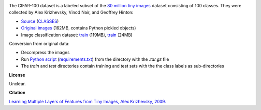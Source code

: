 .. title: CIFAR-100
.. slug: cifar100
.. date: 2022-11-09 11:15:51 UTC+13:00
.. tags: image-classification
.. category: image-dataset
.. link: 
.. description: 
.. type: text
.. hidetitle: True

.. image:: /images/cifar10.png
   :height: 200px
   :alt: Examples of CIFAR-100 images
   :align: right

The CIFAR-100 dataset is a labeled subset of the `80 million tiny images <http://people.csail.mit.edu/torralba/tinyimages/>`__
dataset consisting of 100 classes. They were collected by Alex Krizhevsky, Vinod Nair, and Geoffrey Hinton:

* `Source <https://www.cs.toronto.edu/~kriz/cifar.html>`__ (`CLASSES </data/cifar100/CLASSES>`__)
* `Original images </data/cifar100/cifar-100-python.tar.gz>`__ (162MB, contains Python pickled objects)
* Image classification dataset: `train </data/cifar100/cifar100-subdir-train.zip>`__ (119MB), `train </data/cifar100/cifar100-subdir-test.zip>`__ (24MB)

Conversion from original data:

* Decompress the images
* Run `Python script </conversion/cifar100/convert.py>`__ (`requirements.txt </conversion/cifar100/requirements.txt>`__) from the directory with the *.tar.gz* file
* The *train* and *test* directories contain training and test sets with the the class labels as sub-directories

**License**

Unclear.

**Citation**

`Learning Multiple Layers of Features from Tiny Images, Alex Krizhevsky, 2009. <https://www.cs.toronto.edu/~kriz/learning-features-2009-TR.pdf>`__
